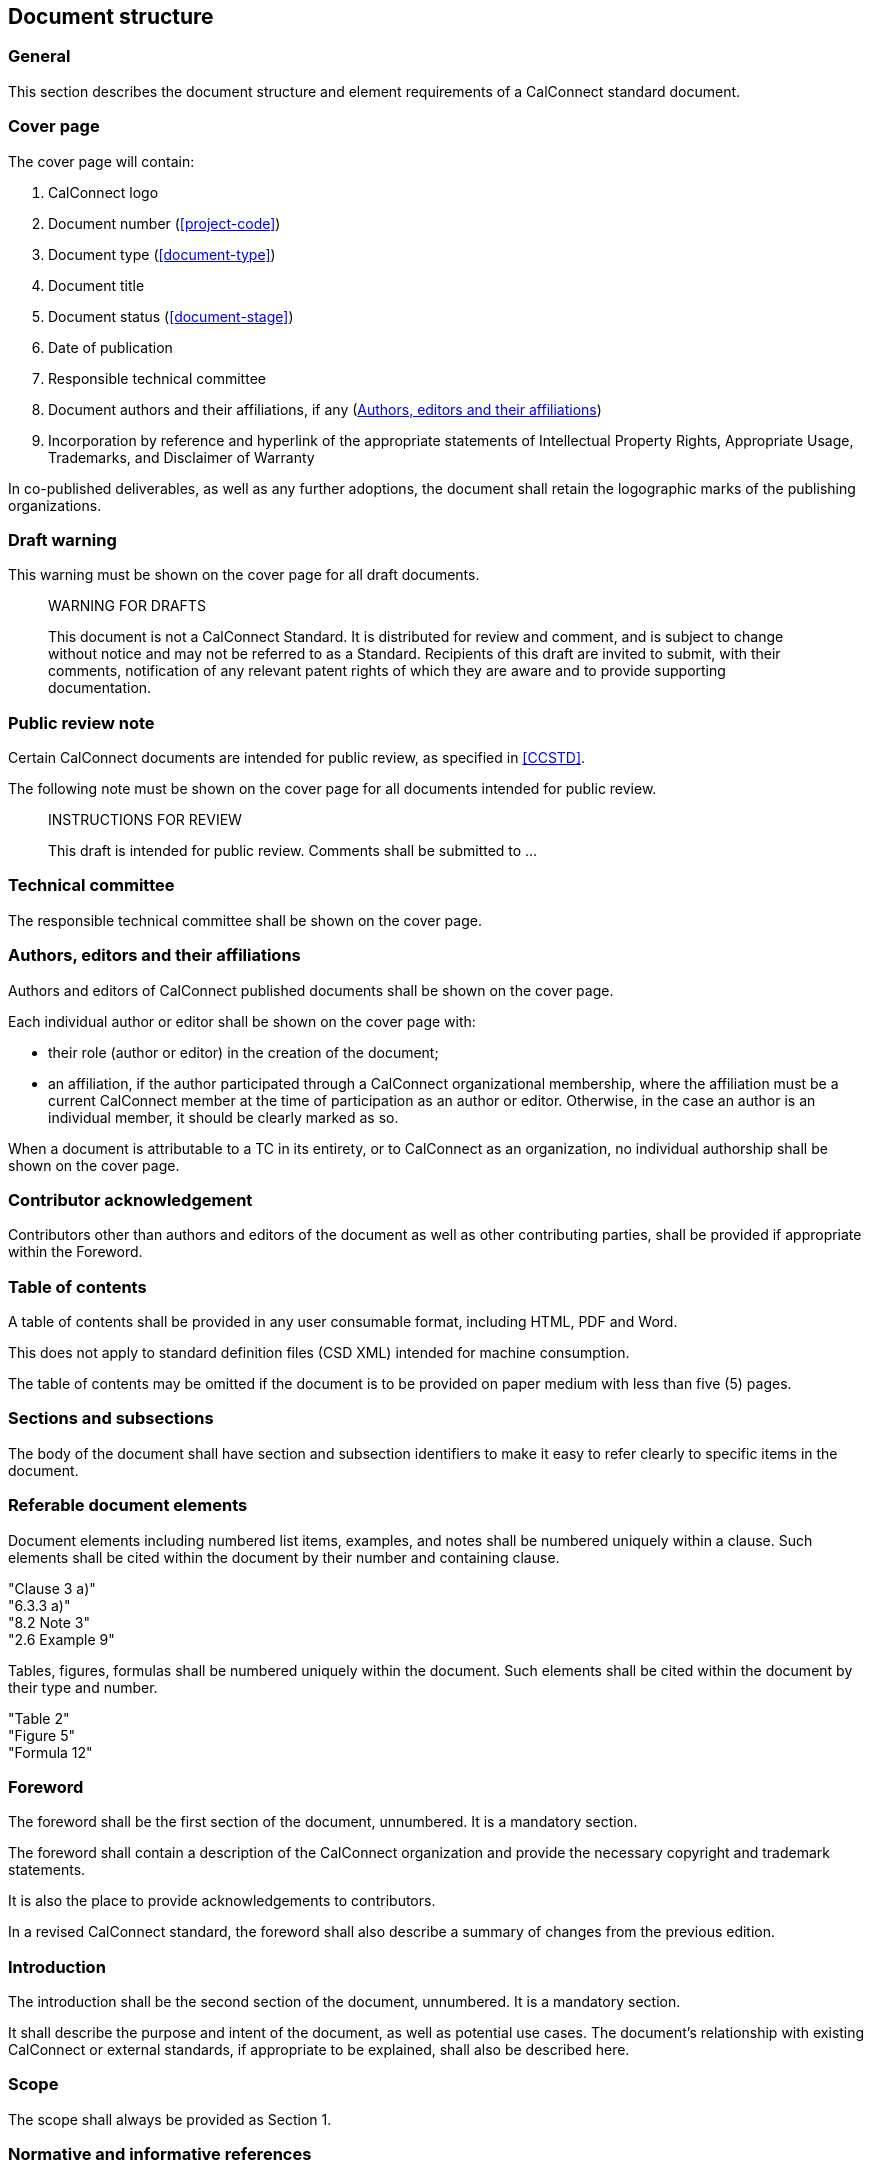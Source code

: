 
[[document-structure]]
== Document structure

=== General

This section describes the document structure and element
requirements of a CalConnect standard document.

=== Cover page

The cover page will contain:

. CalConnect logo

. Document number (<<project-code>>)

. Document type (<<document-type>>)

. Document title

. Document status (<<document-stage>>)

. Date of publication

. Responsible technical committee

. Document authors and their affiliations, if any (<<document-authors>>)

. Incorporation by reference and hyperlink of the appropriate
statements of Intellectual Property Rights, Appropriate Usage,
Trademarks, and Disclaimer of Warranty

In co-published deliverables, as well as any further adoptions,
the document shall retain the logographic marks of the
publishing organizations.


=== Draft warning

This warning must be shown on the cover page for all draft documents.

[quote]
____
WARNING FOR DRAFTS

This document is not a CalConnect Standard. It is distributed for review and comment, and is subject to change without notice and may not be referred to as a Standard. Recipients of this draft are invited to submit, with their comments, notification of any relevant patent rights of which they are aware and to provide supporting documentation.
____

=== Public review note

Certain CalConnect documents are intended for public review, as
specified in <<CCSTD>>.

The following note must be shown on the cover page for all documents
intended for public review.

[quote]
____
INSTRUCTIONS FOR REVIEW

This draft is intended for public review. Comments shall be submitted to ...
____


=== Technical committee

The responsible technical committee shall be shown on the cover page.


[[document-authors]]
=== Authors, editors and their affiliations

Authors and editors of CalConnect published documents shall be shown on the
cover page.

Each individual author or editor shall be shown on the cover page with:

* their role (author or editor) in the creation of the document;

* an affiliation, if the author participated through a CalConnect organizational membership,
  where the affiliation must be a current CalConnect member
  at the time of participation as an author or editor.
  Otherwise, in the case an author is an individual member,
  it should be clearly marked as so.

When a document is attributable to a TC in its entirety, or to
CalConnect as an organization, no individual authorship shall be
shown on the cover page.


=== Contributor acknowledgement

Contributors other than authors and editors of the document as well as
other contributing parties, shall be provided if appropriate within the Foreword.


=== Table of contents

A table of contents shall be provided in any user consumable
format, including HTML, PDF and Word.

This does not apply to standard definition files (CSD XML)
intended for machine consumption.

The table of contents may be omitted if the document is
to be provided on paper medium with less than five (5) pages.


=== Sections and subsections

The body of the document shall have section and subsection identifiers
to make it easy to refer clearly to specific items in the document.


=== Referable document elements

Document elements including numbered list items, examples, and notes shall be numbered
uniquely within a clause.
Such elements shall be cited within the document by their number and containing clause.

[example]
"Clause 3 a)"

[example]
"6.3.3 a)"

[example]
"8.2 Note 3"

[example]
"2.6 Example 9"


Tables, figures, formulas shall be numbered uniquely within
the document.
Such elements shall be cited within the document by their type and number.


[example]
"Table 2"

[example]
"Figure 5"

[example]
"Formula 12"



[[spec-foreword]]
=== Foreword

The foreword shall be the first section of the document, unnumbered.
It is a mandatory section.

The foreword shall contain a description of the CalConnect organization
and provide the necessary copyright and trademark statements.

It is also the place to provide acknowledgements to contributors.

In a revised CalConnect standard, the foreword shall also describe
a summary of changes from the previous edition.


=== Introduction

The introduction shall be the second section of the document, unnumbered.
It is a mandatory section.

It shall describe the purpose and intent of the document, as well as
potential use cases. The document's relationship with existing CalConnect
or external standards, if appropriate to be explained,
shall also be described here.


=== Scope

The scope shall always be provided as Section 1.


=== Normative and informative references

The section for normative references should be placed at Section 2 of the document.

Informative references shall be placed at the Bibliography section
at the end of the document, unnumbered.

References in these sections shall be fully cited.


[[spec-terms-definitions]]
=== Terms and definitions

The terms and definitions sections shall be placed beginning at Section 3.


////
=== Glossary

A glossary may be provided if appropriate.

// TODO: Where? Suggest they be considered part of Terms & Definitions.
////

=== Annexes and appendices

Annexes are numbered sections provided after the main body text.
An annex may be considered informative or normative.

Each annex is given a clause identifier of capital Latin letters starting from
the A to Z (English order).
The first annex shall be stated as (and referred to) "Annex A",
the second "Annex B", and so forth.

Clauses within annexes shall start with the annex identifier, for example,
the first subclause in Annex A is "A.1".

Appendixes are "annexes of annexes", and are given a clause identifier
that incorporate the annex it belongs to, followed by a capital Latin
letter starting from A to Z (English order).

For example, the first appendix of Annex A will be "Appendix AA",
the second appendix of Annex C will be "Annex CB".

Clauses within appendix shall start with the appendix identifier, for example,
the first subclause in Annex SA is "SA.1".


=== Change summary

Changes to a document from a previous edition shall be described
in summarized, bullet-point form at the end of the Foreword (<<spec-foreword>>).


=== Page numbers

For documents rendered on paper medium for user consumption,
page numbers shall be provided on all pages.

// This is ISO practice
Page numbers shall use Roman numbers of unnumbered initial sections,
and Arabic numerals for the main body of text (including appendices).


=== Trademark and copyright statement

A trademark and copyright statement of the form shown below must
appear on the cover page and the foreword.

Note that "```yyyy```" is the 4-digit year, such as "```2009```".

//(TODO: add trademark statement)

[quote]
____
(c) yyyy The Calendaring and Scheduling Consortium, Inc.

All rights reserved. Unless otherwise specified, no part of this publication may be reproduced or utilized otherwise in any form or by any means, electronic or mechanical, including photocopying, or posting on the internet or an intranet, without prior written permission. Permission can be requested from the address below.
____

=== Draft documents

Draft documents should clearly indicate on the title page and
every page of the document that they are a draft document.


=== Canonical representation

A CalConnect document shall be digitally represented in canonical form
using the CSD XML (CalConnect Standard Document XML) syntax, in accordance
with its defined grammar. This allows the CalConnect document to be
digitally rendered into any kind of supported format, including HTML,
PDF and Word.

CSD XML is an adopted form of Metanorma XML of the Metanorma
standard document model.

